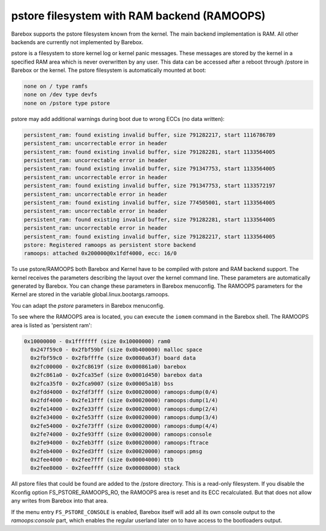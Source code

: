 .. index:: pstore (filesystem)

pstore filesystem with RAM backend (RAMOOPS)
============================================

Barebox supports the pstore filesystem known from the kernel. The main backend
implementation is RAM. All other backends are currently not implemented by
Barebox.

pstore is a filesystem to store kernel log or kernel panic messages. These
messages are stored by the kernel in a specified RAM area which is never
overwritten by any user. This data can be accessed after a reboot through
/pstore in Barebox or the kernel. The pstore filesystem is automatically mounted
at boot:

.. code-block:: none

	none on / type ramfs
	none on /dev type devfs
	none on /pstore type pstore

pstore may add additional warnings during boot due to wrong ECCs (no data
written):

.. code-block:: none

  persistent_ram: found existing invalid buffer, size 791282217, start 1116786789
  persistent_ram: uncorrectable error in header
  persistent_ram: found existing invalid buffer, size 791282281, start 1133564005
  persistent_ram: uncorrectable error in header
  persistent_ram: found existing invalid buffer, size 791347753, start 1133564005
  persistent_ram: uncorrectable error in header
  persistent_ram: found existing invalid buffer, size 791347753, start 1133572197
  persistent_ram: uncorrectable error in header
  persistent_ram: found existing invalid buffer, size 774505001, start 1133564005
  persistent_ram: uncorrectable error in header
  persistent_ram: found existing invalid buffer, size 791282281, start 1133564005
  persistent_ram: uncorrectable error in header
  persistent_ram: found existing invalid buffer, size 791282217, start 1133564005
  pstore: Registered ramoops as persistent store backend
  ramoops: attached 0x200000@0x1fdf4000, ecc: 16/0

To use pstore/RAMOOPS both Barebox and Kernel have to be compiled with pstore
and RAM backend support. The kernel receives the parameters describing the
layout over the kernel command line. These parameters are automatically
generated by Barebox. You can change these parameters in Barebox menuconfig. The
RAMOOPS parameters for the Kernel are stored in the variable
global.linux.bootargs.ramoops.

You can adapt the *pstore* parameters in Barebox menuconfig.

To see where the RAMOOPS area is located, you can execute the ``iomem`` command
in the Barebox shell. The RAMOOPS area is listed as 'persistent ram':

.. code-block:: none

  0x10000000 - 0x1fffffff (size 0x10000000) ram0
    0x247f59c0 - 0x2fbf59bf (size 0x0b400000) malloc space
    0x2fbf59c0 - 0x2fbffffe (size 0x0000a63f) board data
    0x2fc00000 - 0x2fc8619f (size 0x000861a0) barebox
    0x2fc861a0 - 0x2fca35ef (size 0x0001d450) barebox data
    0x2fca35f0 - 0x2fca9007 (size 0x00005a18) bss
    0x2fdd4000 - 0x2fdf3fff (size 0x00020000) ramoops:dump(0/4)
    0x2fdf4000 - 0x2fe13fff (size 0x00020000) ramoops:dump(1/4)
    0x2fe14000 - 0x2fe33fff (size 0x00020000) ramoops:dump(2/4)
    0x2fe34000 - 0x2fe53fff (size 0x00020000) ramoops:dump(3/4)
    0x2fe54000 - 0x2fe73fff (size 0x00020000) ramoops:dump(4/4)
    0x2fe74000 - 0x2fe93fff (size 0x00020000) ramoops:console
    0x2fe94000 - 0x2feb3fff (size 0x00020000) ramoops:ftrace
    0x2feb4000 - 0x2fed3fff (size 0x00020000) ramoops:pmsg
    0x2fee4000 - 0x2fee7fff (size 0x00004000) ttb
    0x2fee8000 - 0x2feeffff (size 0x00008000) stack

All pstore files that could be found are added to the /pstore directory. This is
a read-only filesystem. If you disable the Kconfig option FS_PSTORE_RAMOOPS_RO,
the RAMOOPS area is reset and its ECC recalculated. But that does not allow any
writes from Barebox into that area.

If the menu entry ``FS_PSTORE_CONSOLE`` is enabled, Barebox itself will add all
its own console output to the *ramoops:console* part, which enables the regular
userland later on to have access to the bootloaders output.
